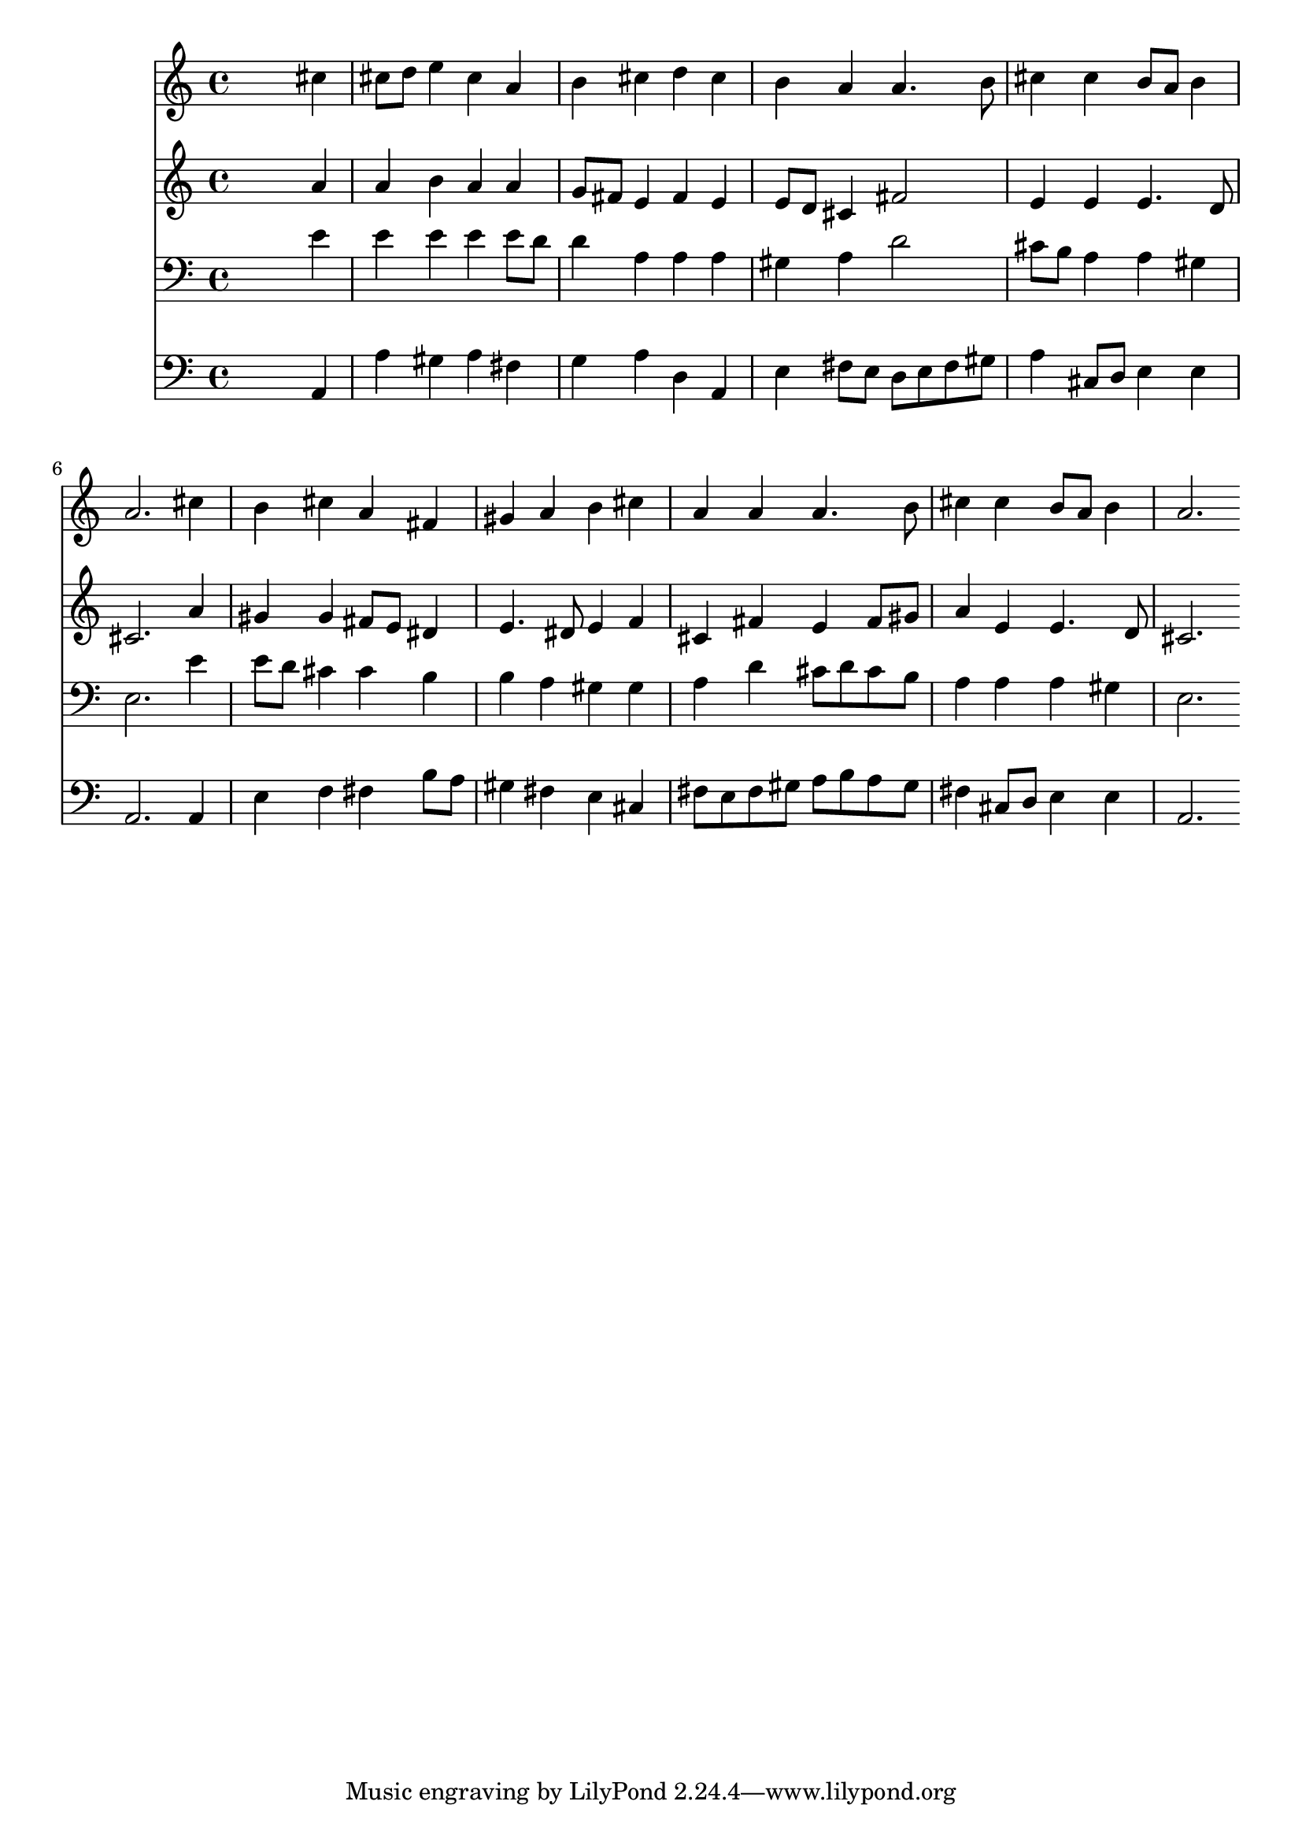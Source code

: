 % Lily was here -- automatically converted by /usr/local/lilypond/usr/bin/midi2ly from 025300b_.mid
\version "2.10.0"


trackAchannelA =  {
  
  \time 4/4 
  

  \key a \major
  
  \tempo 4 = 96 
  
}

trackA = <<
  \context Voice = channelA \trackAchannelA
>>


trackBchannelA = \relative c {
  
  % [SEQUENCE_TRACK_NAME] Instrument 1
  s2. cis''4 |
  % 2
  cis8 d e4 cis a |
  % 3
  b cis d cis |
  % 4
  b a a4. b8 |
  % 5
  cis4 cis b8 a b4 |
  % 6
  a2. cis4 |
  % 7
  b cis a fis |
  % 8
  gis a b cis |
  % 9
  a a a4. b8 |
  % 10
  cis4 cis b8 a b4 |
  % 11
  a2. 
}

trackB = <<
  \context Voice = channelA \trackBchannelA
>>


trackCchannelA =  {
  
  % [SEQUENCE_TRACK_NAME] Instrument 2
  
}

trackCchannelB = \relative c {
  s2. a''4 |
  % 2
  a b a a |
  % 3
  g8 fis e4 fis e |
  % 4
  e8 d cis4 fis2 |
  % 5
  e4 e e4. d8 |
  % 6
  cis2. a'4 |
  % 7
  gis gis fis8 e dis4 |
  % 8
  e4. dis8 e4 f |
  % 9
  cis fis e fis8 gis |
  % 10
  a4 e e4. d8 |
  % 11
  cis2. 
}

trackC = <<
  \context Voice = channelA \trackCchannelA
  \context Voice = channelB \trackCchannelB
>>


trackDchannelA =  {
  
  % [SEQUENCE_TRACK_NAME] Instrument 3
  
}

trackDchannelB = \relative c {
  s2. e'4 |
  % 2
  e e e e8 d |
  % 3
  d4 a a a |
  % 4
  gis a d2 |
  % 5
  cis8 b a4 a gis |
  % 6
  e2. e'4 |
  % 7
  e8 d cis4 cis b |
  % 8
  b a gis gis |
  % 9
  a d cis8 d cis b |
  % 10
  a4 a a gis |
  % 11
  e2. 
}

trackD = <<

  \clef bass
  
  \context Voice = channelA \trackDchannelA
  \context Voice = channelB \trackDchannelB
>>


trackEchannelA =  {
  
  % [SEQUENCE_TRACK_NAME] Instrument 4
  
}

trackEchannelB = \relative c {
  s2. a4 |
  % 2
  a' gis a fis |
  % 3
  g a d, a |
  % 4
  e' fis8 e d e fis gis |
  % 5
  a4 cis,8 d e4 e |
  % 6
  a,2. a4 |
  % 7
  e' f fis b8 a |
  % 8
  gis4 fis e cis |
  % 9
  fis8 e fis gis a b a gis |
  % 10
  fis4 cis8 d e4 e |
  % 11
  a,2. 
}

trackE = <<

  \clef bass
  
  \context Voice = channelA \trackEchannelA
  \context Voice = channelB \trackEchannelB
>>


\score {
  <<
    \context Staff=trackB \trackB
    \context Staff=trackC \trackC
    \context Staff=trackD \trackD
    \context Staff=trackE \trackE
  >>
}
